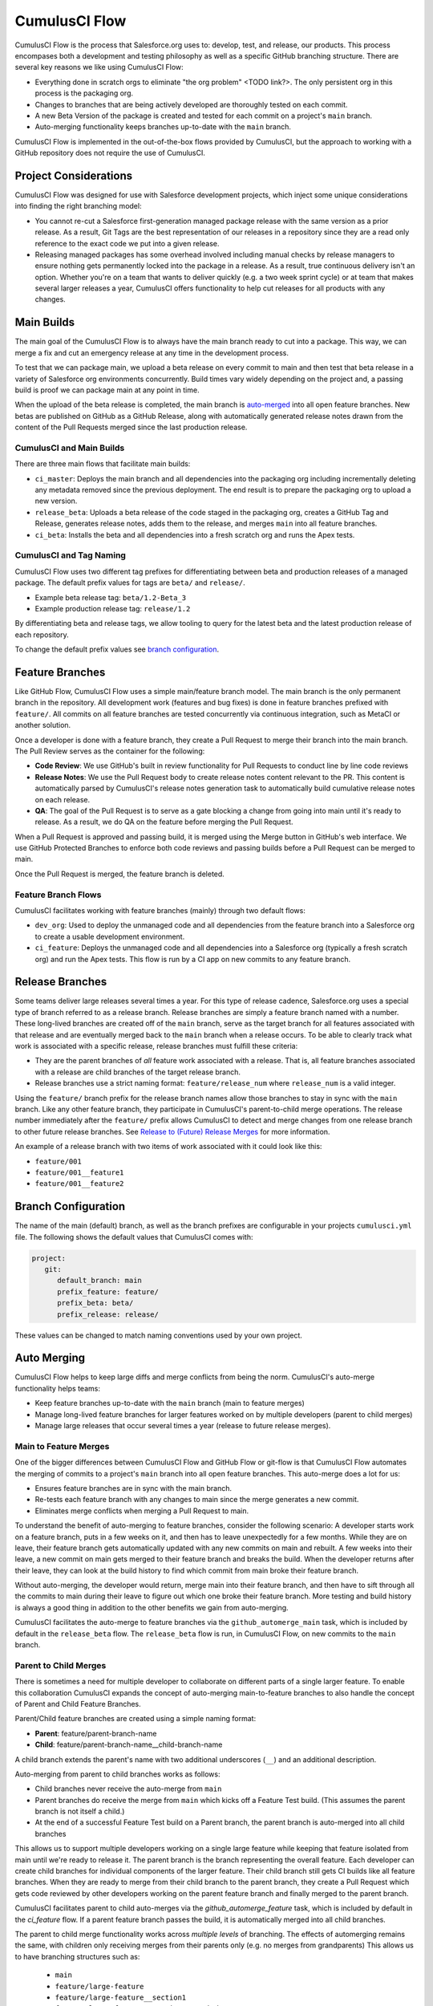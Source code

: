 .. _CumulusCI Flow:

CumulusCI Flow
==============
CumulusCI Flow is the process that Salesforce.org uses to: develop, test, and release, our products.
This process encompases both a development and testing philosophy as well as a specific GitHub branching structure.
There are several key reasons we like using CumulusCI Flow:

* Everything done in scratch orgs to eliminate "the org problem" <TODO link?>.  The only persistent org in this process is the packaging org. 
* Changes to branches that are being actively developed are thoroughly tested on each commit.
* A new Beta Version of the package is created and tested for each commit on a project's ``main`` branch. 
* Auto-merging functionality keeps branches up-to-date with the ``main`` branch.

CumulusCI Flow is implemented in the out-of-the-box flows provided by CumulusCI, but the approach to working
with a GitHub repository does not require the use of CumulusCI.

.. image:: images/salesforce-org-process.png
   :scale: 50 %
   :alt: Salesforce.org Dev/Release Process Diagram



Project Considerations
----------------------
CumulusCI Flow was designed for use with Salesforce development projects, which inject some unique considerations into finding the right branching model:

* You cannot re-cut a Salesforce first-generation managed package release with the same version as a prior release.
  As a result, Git Tags are the best representation of our releases in a repository since they are
  a read only reference to the exact code we put into a given release.
* Releasing managed packages has some overhead involved including manual checks by release managers to ensure 
  nothing gets permanently locked into the package in a release.
  As a result, true continuous delivery isn't an option.
  Whether you're on a team that wants to deliver quickly (e.g. a two week sprint cycle) or at team that makes
  several larger releases a year, CumulusCI offers functionality to help cut releases for all products with any changes.



Main Builds
-----------
The main goal of the CumulusCI Flow is to always have the main branch ready to cut into a package.
This way, we can merge a fix and cut an emergency release at any time in the development process.

To test that we can package main, we upload a beta release on every commit to main and then test that
beta release in a variety of Salesforce org environments concurrently.
Build times vary widely depending on the project and, a passing build is proof we can package main at any point in time.

When the upload of the beta release is completed, the main branch is auto-merged_ into all open feature branches.
New betas are published on GitHub as a GitHub Release, along with automatically generated release
notes drawn from the content of the Pull Requests merged since the last production release.



CumulusCI and Main Builds
^^^^^^^^^^^^^^^^^^^^^^^^^
There are three main flows that facilitate main builds:

* ``ci_master``: Deploys the main branch and all dependencies into the packaging org including
  incrementally deleting any metadata removed since the previous deployment. 
  The end result is to prepare the packaging org to upload a new version.
* ``release_beta``: Uploads a beta release of the code staged in the packaging org, creates a 
  GitHub Tag and Release, generates release notes, adds them to the release, and merges ``main`` into all feature branches.
* ``ci_beta``: Installs the beta and all dependencies into a fresh scratch org and runs the Apex tests.



CumulusCI and Tag Naming
^^^^^^^^^^^^^^^^^^^^^^^^
CumulusCI Flow uses two different tag prefixes for differentiating 
between beta and production releases of a managed package.
The default prefix values for tags are ``beta/`` and ``release/``.

* Example beta release tag: ``beta/1.2-Beta_3`` 
* Example production release tag: ``release/1.2``

By differentiating beta and release tags, we allow tooling
to query for the latest beta and the latest production release of each repository.

To change the default prefix values see `branch configuration`_.



Feature Branches
----------------
Like GitHub Flow, CumulusCI Flow uses a simple main/feature branch model.
The main branch is the only permanent branch in the repository.
All development work (features and bug fixes) is done in feature branches prefixed with ``feature/``.
All commits on all feature branches are tested concurrently via continuous integration, such as MetaCI or another solution.

Once a developer is done with a feature branch, they create a Pull Request to merge their branch into the main branch.
The Pull Review serves as the container for the following:

* **Code Review**: We use GitHub's built in review functionality for Pull Requests to conduct line by line code reviews
* **Release Notes**: We use the Pull Request body to create release notes content relevant to the PR.
  This content is automatically parsed by CumulusCI's release notes generation task to automatically build cumulative release notes on each release.
* **QA**: The goal of the Pull Request is to serve as a gate blocking a change from going into main 
  until it's ready to release.  As a result, we do QA on the feature before merging the Pull Request.

When a Pull Request is approved and passing build, it is merged using the Merge button in GitHub's web interface.
We use GitHub Protected Branches to enforce both code reviews and passing builds before a Pull Request can be merged to main.

Once the Pull Request is merged, the feature branch is deleted.



Feature Branch Flows
^^^^^^^^^^^^^^^^^^^^
CumulusCI facilitates working with feature branches (mainly) through two default flows:

* ``dev_org``: Used to deploy the unmanaged code and all dependencies from the feature
  branch into a Salesforce org to create a usable development environment.
* ``ci_feature``: Deploys the unmanaged code and all dependencies into a Salesforce org
  (typically a fresh scratch org) and run the Apex tests. 
  This flow is run by a CI app on new commits to any feature branch.



Release Branches
----------------
Some teams deliver large releases several times a year.
For this type of release cadence, Salesforce.org uses a special type of branch referred to as a release branch.
Release branches are simply a feature branch named with a number.
These long-lived branches are created off of the ``main`` branch, serve as the target branch for all
features associated with that release and are eventually merged back to the ``main`` branch when a release occurs.
To be able to clearly track what work is associated with a specific release, release branches must fulfill these criteria:

* They are the parent branches of *all* feature work associated with a release. 
  That is, all feature branches associated with a release are child branches of the target release branch.
* Release branches use a strict naming format: ``feature/release_num`` where ``release_num`` is a valid integer.

Using the ``feature/`` branch prefix for the release branch names allow those branches to stay in sync with the ``main`` branch.
Like any other feature branch, they participate in CumulusCI's parent-to-child merge operations.
The release number immediately after the ``feature/`` prefix allows CumulusCI to detect and merge changes from one
release branch to other future release branches. See `Release to (Future) Release Merges`_ for more information.

An example of a release branch with two items of work associated with it could look like this:

* ``feature/001``
* ``feature/001__feature1``
* ``feature/001__feature2``



Branch Configuration
--------------------
The name of the main (default) branch, as well as the branch prefixes are configurable in your projects ``cumulusci.yml`` file.
The following shows the default values that CumulusCI comes with:

.. code-block:: yaml

   project:
      git:
         default_branch: main
         prefix_feature: feature/
         prefix_beta: beta/
         prefix_release: release/

These values can be changed to match naming conventions used by your own project.



.. _auto-merged:

Auto Merging
------------
CumulusCI Flow helps to keep large diffs and merge conflicts from being the norm. CumulusCI's auto-merge functionality helps teams:

* Keep feature branches up-to-date with the ``main`` branch (main to feature merges)
* Manage long-lived feature branches for larger features worked on by multiple developers (parent to child merges)
* Manage large releases that occur several times a year (release to future release merges).  


Main to Feature Merges 
^^^^^^^^^^^^^^^^^^^^^^
One of the bigger differences between CumulusCI Flow and GitHub Flow or git-flow is that
CumulusCI Flow automates the merging of commits to a project's ``main`` branch into all open feature branches.
This auto-merge does a lot for us:

* Ensures feature branches are in sync with the  main branch.
* Re-tests each feature branch with any changes to main since the merge generates a new commit.
* Eliminates merge conflicts when merging a Pull Request to main.

To understand the benefit of auto-merging to feature branches, consider the following scenario:
A developer starts work on a feature branch, puts in a few weeks on it, and then has to leave unexpectedly for a few months.
While they are on leave, their feature branch gets automatically updated with any new commits on main and rebuilt.
A few weeks into their leave, a new commit on main gets merged to their feature branch and breaks the build.
When the developer returns after their leave, they can look at the build history to find which commit from main broke their feature branch.

Without auto-merging, the developer would return, merge main into their feature branch,
and then have to sift through all the commits to main during their leave to figure out which one broke their feature branch.
More testing and build history is always a good thing in addition to the other benefits we gain from auto-merging.

CumulusCI facilitates the auto-merge to feature branches via the ``github_automerge_main`` task, which is included by default in the ``release_beta`` flow.
The ``release_beta`` flow is run, in CumulusCI Flow, on new commits to the ``main`` branch.



Parent to Child Merges
^^^^^^^^^^^^^^^^^^^^^^
There is sometimes a need for multiple developer to collaborate on different parts of a single larger feature. 
To enable this collaboration CumulusCI expands the concept of auto-merging main-to-feature branches to also 
handle the concept of Parent and Child Feature Branches.

Parent/Child feature branches are created using a simple naming format:

* **Parent**: feature/parent-branch-name
* **Child**: feature/parent-branch-name__child-branch-name

A child branch extends the parent's name with two additional underscores (``__``) and an additional description.

Auto-merging from parent to child branches works as follows:

* Child branches never receive the auto-merge from ``main``
* Parent branches do receive the merge from ``main`` which kicks off a Feature Test build. (This assumes the parent branch is not itself a child.)
* At the end of a successful Feature Test build on a Parent branch, the parent branch is auto-merged into all child branches

This allows us to support multiple developers working on a single large feature while keeping that feature isolated from main until we're ready to release it. 
The parent branch is the branch representing the overall feature.
Each developer can create child branches for individual components of the larger feature.
Their child branch still gets CI builds like all feature branches.
When they are ready to merge from their child branch to the parent branch, they create a Pull Request which gets code reviewed
by other developers working on the parent feature branch and finally merged to the parent branch.

CumulusCI facilitates parent to child auto-merges via the `github_automerge_feature` task, which is included by default in the `ci_feature` flow.
If a parent feature branch passes the build, it is automatically merged into all child branches.

The parent to child merge functionality works across *multiple levels* of branching.
The effects of automerging remains the same, with children only receiving merges from their parents only (e.g. no merges from grandparents)
This allows us to have branching structures such as:

   * ``main``
   * ``feature/large-feature``
   * ``feature/large-feature__section1``
   * ``feature/large-feature__section1__work-item1``
   * ``feature/large-feature__section1__work-item2``
   * ``feature/large-feature__section2``
   * ``feature/large-feature__section2__work-item1``

In this scenario, a commit to the ``main`` branch triggers the ``github_automerge_main``
task to run and will automerge that commit into ``feature/large-feature``.
This triggers a build to run against ``feature/large-feature``, and assuming the build passes, runs the ``github_automerge_feature`` task.
This task detects two child branches of ``feature/large-feature``; ``feature/large_feature__section1`` and ``feature/large-feature__section2``.
The task automerges the commit from the parent, into the child branches, and builds begin to run against those branches.
If the build for ``feature/large-feature__section1`` fails, it doest not trigger ``github_automerge_feature`` to merge to its child branches.
This means that despite ``feature/large-feature__section1`` having two child branches, they would not receive automerges until the parent branch tests successfully.



Release to (Future) Release Merges
^^^^^^^^^^^^^^^^^^^^^^^^^^^^^^^^^^
Because release branches are so long-lived, and so much work goes into them, their diffs can get quite large.
This means headaches are inevitable the day after a major release, and you need to pull down all of the changes from the new release into the next release branch (which has likely been in development for months already).
To alleviate this pain point, CumulusCI can ensure that all release branches propagate commits they receive to other existing release branches that correspond to future releases.

Consider the following branches in a GitHub repository:

   * ``main`` - Source of Truth for Production
   * ``feature/002`` - The next major production release
   * ``feature/002__feature1`` - A single feature associated with release ``002``
   * ``feature/002__large_feature`` - A large feature associated with release ``002``
   * ``feature/002__large_feature__child1`` - First chunk of work for the large feature
   * ``feature/002__large_feature__child2`` - Second chunk of work for the large feature
   * ``feature/003`` - The release that comes after ``002``
   * ``feature/003__feature1`` - A single feature associated with release ``003``

In this scenario, CumulusCI ensures that when ``feature/002`` receives a commit, that that commit is also merged into ``feature/003``.
This kicks off tests in our CI system and ensures that functionality going into ``feature/002`` doesn't break work being done for future releases.
Once those tests pass, the commit on ``feature/003`` is merged to ``feature/003__feature1`` because they adhere to the parent/child naming convention described above.
Commits **never** propagate in the opposite direction. (A commit to ``feature/002`` would never be merged to ``feature/001`` if it was an existing branch in the GitHub repository).

**Propagating commits to future release branches is turned off by default.** 
If you would like to enable this feature for your GitHub repository, you can set the ``update_future_releases`` option on the ``github_automerge_feature`` task in your ``cumulusci.yml`` file: 

.. code-block:: yaml 

   tasks:
      github_automerge_feature:
      options:
         update_future_releases: True



Orphan Branches
^^^^^^^^^^^^^^^
If you have both a parent and a child branch, and the parent is deleted, this creates an orphaned branch.
Orphaned branches do not receive any auto-merges from any branches.
You can rename an orphaned branch to include the ``feature/`` prefix and contain no double underscores ('__') to begin receiving merges from the main branch again.

If we have a parent and child branch: ``feature/myFeature`` and ``feature/myFeature__child``, and ``feature/myFeature`` (the parent) is deleted, then ``feature/myFeature__child`` would be considered an orphan.
Renaming ``feature/myFeature__child`` to ``feature/child`` will allow the orphan to begin receiving automerges from the main branch.




CumulusCI Flow vs. GitHub Flow
------------------------------
Since CumulusCI Flow is largely an extension of GitHub Flow, the 
differences are mostly additional processes in CumulusCI Flow that
help make it more effective for large-scale Salesforce projects:

* Feature branches must be prefixed feature/ or they don't get built or receive auto-merges.
  This allows developers to have experimental branches that don't get built or merged.
* CumulusCI Flow is focused on an agile release process that works well with the technical constraints of Salesforce packaging..
* CumulusCI Flow requires the beta and release tag naming convention so tooling can use 
  the GitHub API to determine the latest beta and the latest production release.
* CumulusCI Flow utilizes parent/child branch relationships and performs auto-merging of commits between branches, where as GitHub flow does not.



CumulusCI Flow vs git-flow
--------------------------
When our team first started figuring out our development/release process, 
we started where most people do in looking at git-flow.
Unlike both CumulusCI Flow and GitHub Flow, git-flow uses multiple permanent branches to separate development work from releases.
We decided to go with a main/feature branching model instead of git-flow for a few reasons:

* We only cut and release new releases.
  We never patch old releases which makes the complexity of git-flow less necessary.
* git-flow is not natively supported in git or GitHub.
  Using git-flow effectively usually requires extending your git tooling to enforce structure and merging rules for a more complex branching model.
* The main reason for git-flow is to be able to integrate your features together.
  We get this, along with many other benefits, already from auto-merging main to feature branches.
* Feature branches provide better isolation necessary for a rapid, agile release cycle by keeping all features not ready for release out of the release.
  Doing testing in the development branch means you've already integrated your features together.
  If one feature is bad, it is harder to unwind that feature from the development branch than if it were
  still isolated in its feature branch, tested there, and only merged when truly ready.
  Plus, with the auto-merge of main, we get the same integration as a development branch.
* In short, auto-merging and parent/child feature branches in CumulusCI Flow provide
  us everything we would want from git-flow in a simpler branching model.    
